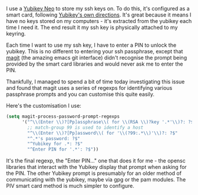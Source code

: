 #+BEGIN_EXPORT md
+++
tags = ["emacs"]
title = "Magit and Yubikey SSH configuration"
date = 2016-05-24T17:25:27Z
+++
#+END_EXPORT

I use a [[https://www.yubico.com/products/yubikey-hardware/yubikey-neo/][Yubikey Neo]] to store my ssh keys on. To do this, it's
configured as a smart card, following [[https://developers.yubico.com/yubico-piv-tool/SSH_with_PIV_and_PKCS11.html][Yubikey's own directions]]. It's
great because it means I have no keys stored on my computers - it's
extracted from the yubikey each time I need it. The end result it my
ssh key is physically attached to my keyring. 

Each time I want to use my ssh key, I have to enter a PIN to unlock
the yubikey. This is no different to entering your ssh passphrase,
except that [[https://magit.vc/][magit]] (the amazing emacs git interface) didn't recognise
the prompt being provided by the smart card libraries and would never
ask me to enter the PIN. 

Thankfully, I managed to spend a bit of time today investigating this
issue and found that magit uses a series of regexps for identifying
various passphrase prompts and you can customise this quite easily.

Here's the customisation I use:
#+BEGIN_SRC emacs-lisp :exports code
(setq magit-process-password-prompt-regexps
      '("^\\(Enter \\)?[Pp]assphrase\\( for \\(RSA \\)?key '.*'\\)?: ?$"
        ;; match-group 99 is used to identify a host
        "^\\(Enter \\)?[Pp]assword\\( for '\\(?99:.*\\)'\\)?: ?$"
        "^.*'s password: ?$"
        "^Yubikey for .*: ?$"
        "^Enter PIN for '.*': ?$"))
#+END_SRC

It's the final regexp, the "Enter PIN..." one that does it for me -
the opensc libraries that interact with the Yubikey display that
prompt when asking for the PIN. The other Yubikey prompt is presumably
for an older method of communicating with the yubikey, maybe via gpg
or the pam modules. The PIV smart card method is much simpler to configure.
